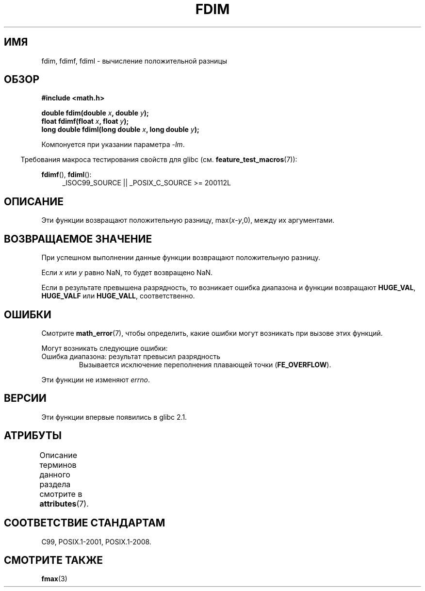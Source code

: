 .\" -*- mode: troff; coding: UTF-8 -*-
.\" Copyright 2003 Walter Harms, Andries Brouwer
.\" and Copyright 2008, Linux Foundation, written by Michael Kerrisk
.\"     <mtk.manpages@gmail.com>
.\"
.\" %%%LICENSE_START(GPL_NOVERSION_ONELINE)
.\" Distributed under GPL
.\" %%%LICENSE_END
.\"
.\"*******************************************************************
.\"
.\" This file was generated with po4a. Translate the source file.
.\"
.\"*******************************************************************
.TH FDIM 3 2017\-09\-15 "" "Руководство программиста Linux"
.SH ИМЯ
fdim, fdimf, fdiml \- вычисление положительной разницы
.SH ОБЗОР
\fB#include <math.h>\fP
.PP
\fBdouble fdim(double \fP\fIx\fP\fB, double \fP\fIy\fP\fB);\fP
.br
\fBfloat fdimf(float \fP\fIx\fP\fB, float \fP\fIy\fP\fB);\fP
.br
\fBlong double fdiml(long double \fP\fIx\fP\fB, long double \fP\fIy\fP\fB);\fP
.PP
Компонуется при указании параметра \fI\-lm\fP.
.PP
.in -4n
Требования макроса тестирования свойств для glibc
(см. \fBfeature_test_macros\fP(7)):
.in
.PP
.ad l
\fBfdimf\fP(), \fBfdiml\fP():
.RS 4
_ISOC99_SOURCE || _POSIX_C_SOURCE\ >=\ 200112L
.RE
.ad
.SH ОПИСАНИЕ
Эти функции возвращают положительную разницу, max(\fIx\fP\-\fIy\fP,0), между их
аргументами.
.SH "ВОЗВРАЩАЕМОЕ ЗНАЧЕНИЕ"
При успешном выполнении данные функции возвращают положительную разницу.
.PP
Если \fIx\fP или \fIy\fP равно NaN, то будет возвращено NaN.
.PP
Если в результате превышена разрядность, то возникает ошибка диапазона и
функции возвращают \fBHUGE_VAL\fP, \fBHUGE_VALF\fP или \fBHUGE_VALL\fP,
соответственно.
.SH ОШИБКИ
Смотрите \fBmath_error\fP(7), чтобы определить, какие ошибки могут возникать
при вызове этих функций.
.PP
Могут возникать следующие ошибки:
.TP 
Ошибка диапазона: результат превысил разрядность
.\" .I errno
.\" is set to
.\" .BR ERANGE .
Вызывается исключение переполнения плавающей точки (\fBFE_OVERFLOW\fP).
.PP
.\" FIXME . Is it intentional that these functions do not set errno?
.\" Bug raised: http://sources.redhat.com/bugzilla/show_bug.cgi?id=6796
Эти функции не изменяют \fIerrno\fP.
.SH ВЕРСИИ
Эти функции впервые появились в glibc 2.1.
.SH АТРИБУТЫ
Описание терминов данного раздела смотрите в \fBattributes\fP(7).
.TS
allbox;
lbw24 lb lb
l l l.
Интерфейс	Атрибут	Значение
T{
\fBfdim\fP(),
\fBfdimf\fP(),
\fBfdiml\fP()
T}	Безвредность в нитях	MT\-Safe
.TE
.SH "СООТВЕТСТВИЕ СТАНДАРТАМ"
C99, POSIX.1\-2001, POSIX.1\-2008.
.SH "СМОТРИТЕ ТАКЖЕ"
\fBfmax\fP(3)
